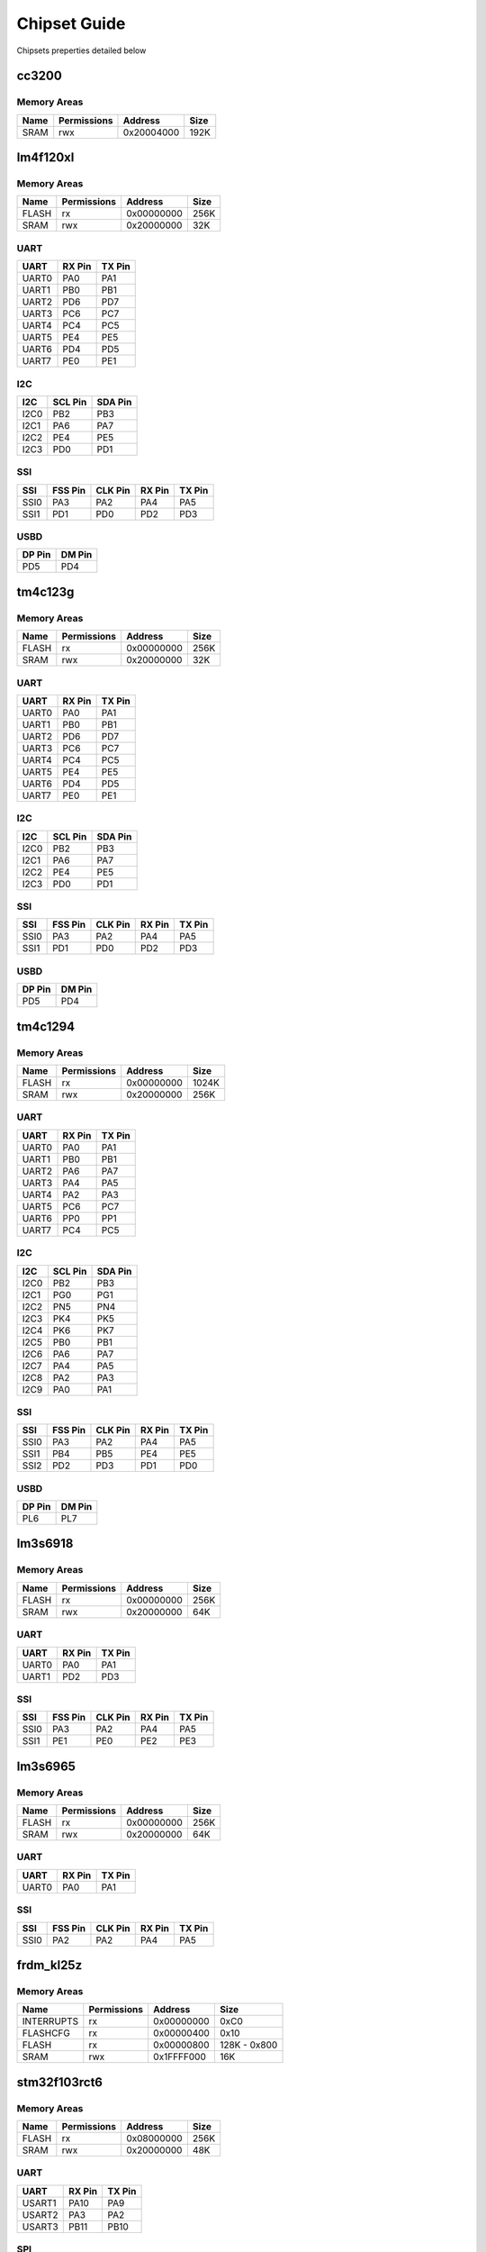 Chipset Guide
=============

Chipsets preperties detailed below

cc3200
------

Memory Areas
~~~~~~~~~~~~

+--------+---------------+--------------+--------+
| Name   | Permissions   | Address      | Size   |
+========+===============+==============+========+
| SRAM   | rwx           | 0x20004000   | 192K   |
+--------+---------------+--------------+--------+

lm4f120xl
---------

Memory Areas
~~~~~~~~~~~~

+---------+---------------+--------------+--------+
| Name    | Permissions   | Address      | Size   |
+=========+===============+==============+========+
| FLASH   | rx            | 0x00000000   | 256K   |
+---------+---------------+--------------+--------+
| SRAM    | rwx           | 0x20000000   | 32K    |
+---------+---------------+--------------+--------+

UART
~~~~

+---------+----------+----------+
| UART    | RX Pin   | TX Pin   |
+=========+==========+==========+
| UART0   | PA0      | PA1      |
+---------+----------+----------+
| UART1   | PB0      | PB1      |
+---------+----------+----------+
| UART2   | PD6      | PD7      |
+---------+----------+----------+
| UART3   | PC6      | PC7      |
+---------+----------+----------+
| UART4   | PC4      | PC5      |
+---------+----------+----------+
| UART5   | PE4      | PE5      |
+---------+----------+----------+
| UART6   | PD4      | PD5      |
+---------+----------+----------+
| UART7   | PE0      | PE1      |
+---------+----------+----------+

I2C
~~~

+--------+-----------+-----------+
| I2C    | SCL Pin   | SDA Pin   |
+========+===========+===========+
| I2C0   | PB2       | PB3       |
+--------+-----------+-----------+
| I2C1   | PA6       | PA7       |
+--------+-----------+-----------+
| I2C2   | PE4       | PE5       |
+--------+-----------+-----------+
| I2C3   | PD0       | PD1       |
+--------+-----------+-----------+

SSI
~~~

+--------+-----------+-----------+----------+----------+
| SSI    | FSS Pin   | CLK Pin   | RX Pin   | TX Pin   |
+========+===========+===========+==========+==========+
| SSI0   | PA3       | PA2       | PA4      | PA5      |
+--------+-----------+-----------+----------+----------+
| SSI1   | PD1       | PD0       | PD2      | PD3      |
+--------+-----------+-----------+----------+----------+

USBD
~~~~

+----------+----------+
| DP Pin   | DM Pin   |
+==========+==========+
| PD5      | PD4      |
+----------+----------+

tm4c123g
--------

Memory Areas
~~~~~~~~~~~~

+---------+---------------+--------------+--------+
| Name    | Permissions   | Address      | Size   |
+=========+===============+==============+========+
| FLASH   | rx            | 0x00000000   | 256K   |
+---------+---------------+--------------+--------+
| SRAM    | rwx           | 0x20000000   | 32K    |
+---------+---------------+--------------+--------+

UART
~~~~

+---------+----------+----------+
| UART    | RX Pin   | TX Pin   |
+=========+==========+==========+
| UART0   | PA0      | PA1      |
+---------+----------+----------+
| UART1   | PB0      | PB1      |
+---------+----------+----------+
| UART2   | PD6      | PD7      |
+---------+----------+----------+
| UART3   | PC6      | PC7      |
+---------+----------+----------+
| UART4   | PC4      | PC5      |
+---------+----------+----------+
| UART5   | PE4      | PE5      |
+---------+----------+----------+
| UART6   | PD4      | PD5      |
+---------+----------+----------+
| UART7   | PE0      | PE1      |
+---------+----------+----------+

I2C
~~~

+--------+-----------+-----------+
| I2C    | SCL Pin   | SDA Pin   |
+========+===========+===========+
| I2C0   | PB2       | PB3       |
+--------+-----------+-----------+
| I2C1   | PA6       | PA7       |
+--------+-----------+-----------+
| I2C2   | PE4       | PE5       |
+--------+-----------+-----------+
| I2C3   | PD0       | PD1       |
+--------+-----------+-----------+

SSI
~~~

+--------+-----------+-----------+----------+----------+
| SSI    | FSS Pin   | CLK Pin   | RX Pin   | TX Pin   |
+========+===========+===========+==========+==========+
| SSI0   | PA3       | PA2       | PA4      | PA5      |
+--------+-----------+-----------+----------+----------+
| SSI1   | PD1       | PD0       | PD2      | PD3      |
+--------+-----------+-----------+----------+----------+

USBD
~~~~

+----------+----------+
| DP Pin   | DM Pin   |
+==========+==========+
| PD5      | PD4      |
+----------+----------+

tm4c1294
--------

Memory Areas
~~~~~~~~~~~~

+---------+---------------+--------------+---------+
| Name    | Permissions   | Address      | Size    |
+=========+===============+==============+=========+
| FLASH   | rx            | 0x00000000   | 1024K   |
+---------+---------------+--------------+---------+
| SRAM    | rwx           | 0x20000000   | 256K    |
+---------+---------------+--------------+---------+

UART
~~~~

+---------+----------+----------+
| UART    | RX Pin   | TX Pin   |
+=========+==========+==========+
| UART0   | PA0      | PA1      |
+---------+----------+----------+
| UART1   | PB0      | PB1      |
+---------+----------+----------+
| UART2   | PA6      | PA7      |
+---------+----------+----------+
| UART3   | PA4      | PA5      |
+---------+----------+----------+
| UART4   | PA2      | PA3      |
+---------+----------+----------+
| UART5   | PC6      | PC7      |
+---------+----------+----------+
| UART6   | PP0      | PP1      |
+---------+----------+----------+
| UART7   | PC4      | PC5      |
+---------+----------+----------+

I2C
~~~

+--------+-----------+-----------+
| I2C    | SCL Pin   | SDA Pin   |
+========+===========+===========+
| I2C0   | PB2       | PB3       |
+--------+-----------+-----------+
| I2C1   | PG0       | PG1       |
+--------+-----------+-----------+
| I2C2   | PN5       | PN4       |
+--------+-----------+-----------+
| I2C3   | PK4       | PK5       |
+--------+-----------+-----------+
| I2C4   | PK6       | PK7       |
+--------+-----------+-----------+
| I2C5   | PB0       | PB1       |
+--------+-----------+-----------+
| I2C6   | PA6       | PA7       |
+--------+-----------+-----------+
| I2C7   | PA4       | PA5       |
+--------+-----------+-----------+
| I2C8   | PA2       | PA3       |
+--------+-----------+-----------+
| I2C9   | PA0       | PA1       |
+--------+-----------+-----------+

SSI
~~~

+--------+-----------+-----------+----------+----------+
| SSI    | FSS Pin   | CLK Pin   | RX Pin   | TX Pin   |
+========+===========+===========+==========+==========+
| SSI0   | PA3       | PA2       | PA4      | PA5      |
+--------+-----------+-----------+----------+----------+
| SSI1   | PB4       | PB5       | PE4      | PE5      |
+--------+-----------+-----------+----------+----------+
| SSI2   | PD2       | PD3       | PD1      | PD0      |
+--------+-----------+-----------+----------+----------+

USBD
~~~~

+----------+----------+
| DP Pin   | DM Pin   |
+==========+==========+
| PL6      | PL7      |
+----------+----------+

lm3s6918
--------

Memory Areas
~~~~~~~~~~~~

+---------+---------------+--------------+--------+
| Name    | Permissions   | Address      | Size   |
+=========+===============+==============+========+
| FLASH   | rx            | 0x00000000   | 256K   |
+---------+---------------+--------------+--------+
| SRAM    | rwx           | 0x20000000   | 64K    |
+---------+---------------+--------------+--------+

UART
~~~~

+---------+----------+----------+
| UART    | RX Pin   | TX Pin   |
+=========+==========+==========+
| UART0   | PA0      | PA1      |
+---------+----------+----------+
| UART1   | PD2      | PD3      |
+---------+----------+----------+

SSI
~~~

+--------+-----------+-----------+----------+----------+
| SSI    | FSS Pin   | CLK Pin   | RX Pin   | TX Pin   |
+========+===========+===========+==========+==========+
| SSI0   | PA3       | PA2       | PA4      | PA5      |
+--------+-----------+-----------+----------+----------+
| SSI1   | PE1       | PE0       | PE2      | PE3      |
+--------+-----------+-----------+----------+----------+

lm3s6965
--------

Memory Areas
~~~~~~~~~~~~

+---------+---------------+--------------+--------+
| Name    | Permissions   | Address      | Size   |
+=========+===============+==============+========+
| FLASH   | rx            | 0x00000000   | 256K   |
+---------+---------------+--------------+--------+
| SRAM    | rwx           | 0x20000000   | 64K    |
+---------+---------------+--------------+--------+

UART
~~~~

+---------+----------+----------+
| UART    | RX Pin   | TX Pin   |
+=========+==========+==========+
| UART0   | PA0      | PA1      |
+---------+----------+----------+

SSI
~~~

+--------+-----------+-----------+----------+----------+
| SSI    | FSS Pin   | CLK Pin   | RX Pin   | TX Pin   |
+========+===========+===========+==========+==========+
| SSI0   | PA2       | PA2       | PA4      | PA5      |
+--------+-----------+-----------+----------+----------+

frdm\_kl25z
-----------

Memory Areas
~~~~~~~~~~~~

+--------------+---------------+--------------+----------------+
| Name         | Permissions   | Address      | Size           |
+==============+===============+==============+================+
| INTERRUPTS   | rx            | 0x00000000   | 0xC0           |
+--------------+---------------+--------------+----------------+
| FLASHCFG     | rx            | 0x00000400   | 0x10           |
+--------------+---------------+--------------+----------------+
| FLASH        | rx            | 0x00000800   | 128K - 0x800   |
+--------------+---------------+--------------+----------------+
| SRAM         | rwx           | 0x1FFFF000   | 16K            |
+--------------+---------------+--------------+----------------+

stm32f103rct6
-------------

Memory Areas
~~~~~~~~~~~~

+---------+---------------+--------------+--------+
| Name    | Permissions   | Address      | Size   |
+=========+===============+==============+========+
| FLASH   | rx            | 0x08000000   | 256K   |
+---------+---------------+--------------+--------+
| SRAM    | rwx           | 0x20000000   | 48K    |
+---------+---------------+--------------+--------+

UART
~~~~

+----------+----------+----------+
| UART     | RX Pin   | TX Pin   |
+==========+==========+==========+
| USART1   | PA10     | PA9      |
+----------+----------+----------+
| USART2   | PA3      | PA2      |
+----------+----------+----------+
| USART3   | PB11     | PB10     |
+----------+----------+----------+

SPI
~~~

+--------+-----------+------------+------------+
| SPI    | CLK Pin   | MISO Pin   | MOSI Pin   |
+========+===========+============+============+
| SPI1   | PA5       | PA6        | PA7        |
+--------+-----------+------------+------------+
| SPI2   | PB13      | PB14       | PB15       |
+--------+-----------+------------+------------+

stm32f103vet6
-------------

Memory Areas
~~~~~~~~~~~~

+---------+---------------+--------------+--------+
| Name    | Permissions   | Address      | Size   |
+=========+===============+==============+========+
| FLASH   | rx            | 0x08000000   | 512K   |
+---------+---------------+--------------+--------+
| SRAM    | rwx           | 0x20000000   | 64K    |
+---------+---------------+--------------+--------+

UART
~~~~

+----------+----------+----------+
| UART     | RX Pin   | TX Pin   |
+==========+==========+==========+
| USART1   | PA10     | PA9      |
+----------+----------+----------+
| USART2   | PA3      | PA2      |
+----------+----------+----------+
| USART3   | PB11     | PB10     |
+----------+----------+----------+

SPI
~~~

+--------+-----------+------------+------------+
| SPI    | CLK Pin   | MISO Pin   | MOSI Pin   |
+========+===========+============+============+
| SPI1   | PA5       | PA6        | PA7        |
+--------+-----------+------------+------------+
| SPI2   | PB13      | PB14       | PB15       |
+--------+-----------+------------+------------+

stm32f103rbt
------------

Memory Areas
~~~~~~~~~~~~

+---------+---------------+--------------+--------+
| Name    | Permissions   | Address      | Size   |
+=========+===============+==============+========+
| FLASH   | rx            | 0x08000000   | 128K   |
+---------+---------------+--------------+--------+
| SRAM    | rwx           | 0x20000000   | 20K    |
+---------+---------------+--------------+--------+

UART
~~~~

+----------+----------+----------+
| UART     | RX Pin   | TX Pin   |
+==========+==========+==========+
| USART1   | PA10     | PA9      |
+----------+----------+----------+
| USART2   | PA3      | PA2      |
+----------+----------+----------+
| USART3   | PB11     | PB10     |
+----------+----------+----------+

SPI
~~~

+--------+-----------+------------+------------+
| SPI    | CLK Pin   | MISO Pin   | MOSI Pin   |
+========+===========+============+============+
| SPI1   | PA5       | PA6        | PA7        |
+--------+-----------+------------+------------+
| SPI2   | PB13      | PB14       | PB15       |
+--------+-----------+------------+------------+

stm32f303xx
-----------

Memory Areas
~~~~~~~~~~~~

+---------+---------------+--------------+--------+
| Name    | Permissions   | Address      | Size   |
+=========+===============+==============+========+
| FLASH   | rx            | 0x00000000   | 256K   |
+---------+---------------+--------------+--------+
| SRAM    | rwx           | 0x20000000   | 40K    |
+---------+---------------+--------------+--------+

UART
~~~~

+----------+----------+----------+
| UART     | RX Pin   | TX Pin   |
+==========+==========+==========+
| USART1   | PB7      | PB6      |
+----------+----------+----------+
| USART2   | PA3      | PA2      |
+----------+----------+----------+
| USART3   | PB11     | PB10     |
+----------+----------+----------+
| UART4    | PB11     | PB10     |
+----------+----------+----------+
| UART5    | PD2      | PC12     |
+----------+----------+----------+

SPI
~~~

+--------+-----------+------------+------------+
| SPI    | CLK Pin   | MISO Pin   | MOSI Pin   |
+========+===========+============+============+
| SPI1   | PA5       | PA6        | PA7        |
+--------+-----------+------------+------------+
| SPI2   | PB13      | PB14       | PB15       |
+--------+-----------+------------+------------+
| SPI3   | PC10      | PC11       | PC12       |
+--------+-----------+------------+------------+

stm32f407xx
-----------

Memory Areas
~~~~~~~~~~~~

+---------+---------------+--------------+---------+
| Name    | Permissions   | Address      | Size    |
+=========+===============+==============+=========+
| FLASH   | rx            | 0x08000000   | 1024K   |
+---------+---------------+--------------+---------+
| SRAM    | rwx           | 0x20000000   | 128K    |
+---------+---------------+--------------+---------+
| CCM     | rwx           | 0x10000000   | 64K     |
+---------+---------------+--------------+---------+

UART
~~~~

+----------+----------+----------+
| UART     | RX Pin   | TX Pin   |
+==========+==========+==========+
| USART1   | PA10     | PA9      |
+----------+----------+----------+
| USART2   | PA3      | PA2      |
+----------+----------+----------+
| USART3   | PB11     | PB10     |
+----------+----------+----------+
| UART4    | PA1      | PA0      |
+----------+----------+----------+
| UART5    | PD2      | PC12     |
+----------+----------+----------+
| USART6   | PC7      | PC6      |
+----------+----------+----------+

I2C
~~~

+--------+-----------+-----------+
| I2C    | SCL Pin   | SDA Pin   |
+========+===========+===========+
| I2C1   | PB8       | PB9       |
+--------+-----------+-----------+
| I2C2   | PB10      | PB11      |
+--------+-----------+-----------+
| I2C3   | PA8       | PC9       |
+--------+-----------+-----------+

SPI
~~~

+--------+-----------+------------+------------+
| SPI    | CLK Pin   | MISO Pin   | MOSI Pin   |
+========+===========+============+============+
| SPI1   | PA5       | PA6        | PA7        |
+--------+-----------+------------+------------+
| SPI2   | PB10      | PC2        | PC3        |
+--------+-----------+------------+------------+
| SPI3   | PC10      | PC11       | PC12       |
+--------+-----------+------------+------------+

stm32f429xx
-----------

Memory Areas
~~~~~~~~~~~~

+---------+---------------+--------------+---------+
| Name    | Permissions   | Address      | Size    |
+=========+===============+==============+=========+
| FLASH   | rx            | 0x08000000   | 2048K   |
+---------+---------------+--------------+---------+
| SRAM    | rwx           | 0x20000000   | 192K    |
+---------+---------------+--------------+---------+
| CCM     | rwx           | 0x10000000   | 64K     |
+---------+---------------+--------------+---------+

UART
~~~~

+----------+----------+----------+
| UART     | RX Pin   | TX Pin   |
+==========+==========+==========+
| USART1   | PA10     | PA9      |
+----------+----------+----------+
| USART2   | PA3      | PA2      |
+----------+----------+----------+
| USART3   | PB11     | PB10     |
+----------+----------+----------+
| UART4    | PA1      | PA0      |
+----------+----------+----------+
| UART5    | PD2      | PC12     |
+----------+----------+----------+
| USART6   | PC7      | PC6      |
+----------+----------+----------+
| UART7    | PE7      | PE9      |
+----------+----------+----------+
| UART8    | PE0      | PE1      |
+----------+----------+----------+

SPI
~~~

+--------+-----------+------------+------------+
| SPI    | CLK Pin   | MISO Pin   | MOSI Pin   |
+========+===========+============+============+
| SPI1   | PA5       | PA6        | PA7        |
+--------+-----------+------------+------------+
| SPI2   | PB10      | PC2        | PC3        |
+--------+-----------+------------+------------+
| SPI3   | PC10      | PC11       | PC12       |
+--------+-----------+------------+------------+
| SPI4   | PE2       | PE5        | PE6        |
+--------+-----------+------------+------------+
| SPI5   | PF7       | PF8        | PF9        |
+--------+-----------+------------+------------+
| SPI6   | PG13      | PG12       | PG14       |
+--------+-----------+------------+------------+

msp430f5529
-----------

USCI
~~~~

+----------+----------+----------+-----------+
| USCI     | RX Pin   | TX Pin   | CLK Pin   |
+==========+==========+==========+===========+
| USCIA0   | PC4      | PC3      | PB7       |
+----------+----------+----------+-----------+
| USCIA1   | PD5      | PD4      | PD0       |
+----------+----------+----------+-----------+
| USCIB0   | PC1      | PC0      | PC2       |
+----------+----------+----------+-----------+
| USCIB1   | PD2      | PD1      | PD3       |
+----------+----------+----------+-----------+
